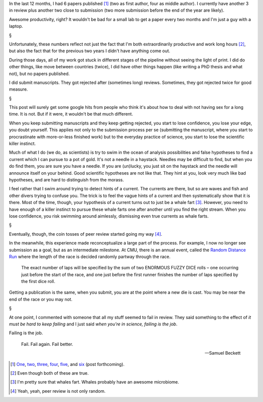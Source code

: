 In the last 12 months, I had 6 papers published [#]_ (two as first author, four
as middle author). I currently have another 3 in review plus another two close
to submission (two more submission before the end of the year are likely).

Awesome productivity, right? It wouldn't be bad for a small lab to get a paper
every two months and I'm just a guy with a laptop.

§

Unfortunately, these numbers reflect not just the fact that I'm both
extraordinarily productive and work long hours [#]_, but also the fact that for
the previous two years I didn't have anything come out.

During those days, all of my work got stuck in different stages of the pipeline
without seeing the light of print. I did do other things, like move between
countries (twice), I did have other things happen (like writing a PhD thesis
and what not), but no papers published.

I did submit manuscripts. They got rejected after (sometimes long) reviews.
Sometimes, they got rejected twice for good measure.

§

This post will surely get some google hits from people who think it's about how
to deal with not having sex for a long time. It is not. But if it were, it
wouldn't be that much different.

When you keep submitting manuscripts and they keep getting rejected, you start
to lose confidence, you lose your edge, you doubt yourself. This applies not
only to the submission process per se (submitting the manuscript, where you
start to procrastinate with more-or-less finished work) but to the everyday
practice of science, you start to lose the scientific killer instinct.

Much of what I do (we do, as scientists) is try to swim in the ocean of
analysis possibilities and false hypotheses to find a current which I can
pursue to a pot of gold. It's not a needle in a haystack. Needles may be
difficult to find, but when you do find them, you are sure you have a needle.
If you are (un)lucky, you just sit on the haystack and the needle will announce
itself on your behind. Good scientific hypotheses are not like that. They hint
at you, look very much like bad hypotheses, and are hard to distinguish from
the morass.

I feel rather that I swim around trying to detect hints of a current. The
currents are there, but so are waves and fish and other divers trying to
confuse you. The trick is to feel the vague hints of a current and then
systematically show that it is there. Most of the time, though, your hypothesis
of a current turns out to just be a whale fart [#]_.  However, you need to have
enough of a killer instinct to pursue these whale farts one after another until
you find the right stream. When you lose confidence, you risk swimming around
aimlessly, dismissing even true currents as whale farts.

§

Eventually, though, the coin tosses of peer review started going my way [#]_.

In the meanwhile, this experience made reconceptualize a large part of the
process. For example, I now no longer see submission as a goal, but as an
intermediate milestone. At CMU, there is an annual event, called the `Random
Distance Run <http://www.cs.cmu.edu/~RDR/>`__ where the length of the race is
decided randomly partway through the race.

    The exact number of laps will be specified by the sum of two ENORMOUS FUZZY
    DICE rolls – one occurring just before the start of the race, and one just
    before the first runner finishes the number of laps specified by the first
    dice roll.

Getting a publication is the same, when you submit, you are at the point where
a new die is cast. You may be near the end of the race or you may not.

§

At one point, I commented with someone that all my stuff seemed to fail in
review. They said something to the effect of *it must be hard to keep failing*
and I just said *when you're in science, failing is the job*.

Failing is the job.

    Fail. Fail again. Fail better.

    — Samuel Beckett 



.. [#] `One
   <https://metarabbit.wordpress.com/2013/07/31/mahotas-software-paper-published/>`__,
   `two
   <http://metarabbit.wordpress.com/2013/07/10/new-paper-determining-the-subcellular-location-of-new-proteins-from-microscope-images-using-local-features/>`__,
   `three
   <http://metarabbit.wordpress.com/2013/10/21/new-paper-metagenomic-species-profiling-using-universal-phylogenetic-marker-genes-nature-methods-nature-publishing-group/>`__,
   `four
   <http://metarabbit.wordpress.com/2014/01/16/host-cell-sensors-for-plasmodium-activate-innate-immunity-against-liver-stage-infection/>`__,
   `five
   <http://metarabbit.wordpress.com/2014/02/03/new-paper-metagenomic-insights-into-the-human-gut-resistome-and-the-forces-that-shape-it/>`__,
   and `six <http://doi.org/10.1111/mmi.12677>`__ (post forthcoming).

.. [#] Even though both of these are true.

.. [#] I'm pretty sure that whales fart. Whales probably have an awesome
   microbiome.

.. [#] Yeah, yeah, peer review is not only random.


